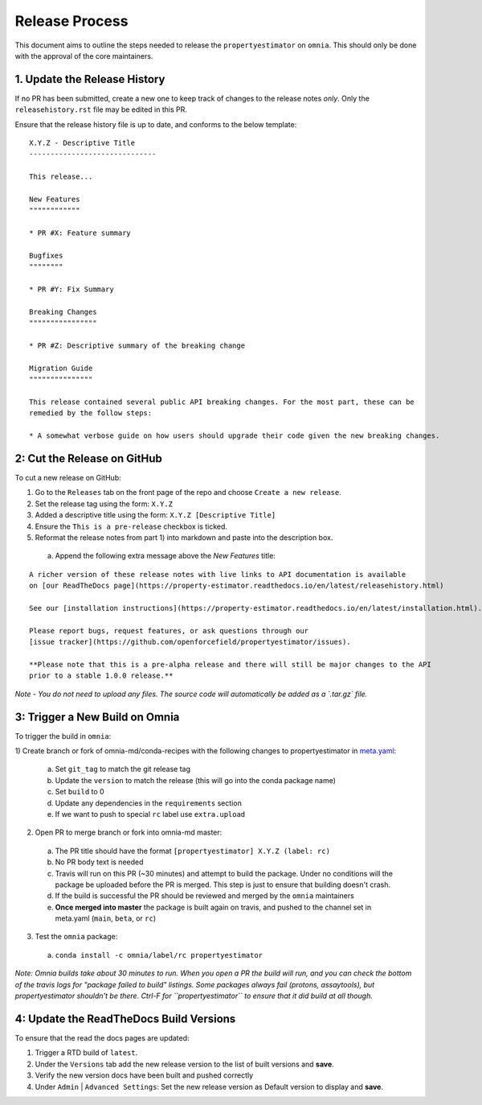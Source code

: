 Release Process
===============

This document aims to outline the steps needed to release the ``propertyestimator`` on ``omnia``. This
should only be done with the approval of the core maintainers.

1. Update the Release History
-----------------------------

If no PR has been submitted, create a new one to keep track of changes to the release notes *only*.
Only the ``releasehistory.rst`` file may be edited in this PR.

Ensure that the release history file is up to date, and conforms to the below template:

::

    X.Y.Z - Descriptive Title
    ------------------------------

    This release...

    New Features
    """"""""""""

    * PR #X: Feature summary

    Bugfixes
    """"""""

    * PR #Y: Fix Summary

    Breaking Changes
    """"""""""""""""

    * PR #Z: Descriptive summary of the breaking change

    Migration Guide
    """""""""""""""

    This release contained several public API breaking changes. For the most part, these can be
    remedied by the follow steps:

    * A somewhat verbose guide on how users should upgrade their code given the new breaking changes.

2: Cut the Release on GitHub
----------------------------

To cut a new release on GitHub:

1) Go to the ``Releases`` tab on the front page of the repo and choose ``Create a new release``.
2) Set the release tag using the form: ``X.Y.Z``
3) Added a descriptive title using the form: ``X.Y.Z [Descriptive Title]``
4) Ensure the ``This is a pre-release`` checkbox is ticked.
5) Reformat the release notes from part 1) into markdown and paste into the description box.

  a) Append the following extra message above the `New Features` title:

::

    A richer version of these release notes with live links to API documentation is available
    on [our ReadTheDocs page](https://property-estimator.readthedocs.io/en/latest/releasehistory.html)

    See our [installation instructions](https://property-estimator.readthedocs.io/en/latest/installation.html).

    Please report bugs, request features, or ask questions through our
    [issue tracker](https://github.com/openforcefield/propertyestimator/issues).

    **Please note that this is a pre-alpha release and there will still be major changes to the API
    prior to a stable 1.0.0 release.**

*Note - You do not need to upload any files. The source code will automatically be added as a `.tar.gz` file.*

3: Trigger a New Build on Omnia
-------------------------------

To trigger the build in ``omnia``:

1) Create branch or fork of omnia-md/conda-recipes with the following changes to propertyestimator in
`meta.yaml <https://github.com/omnia-md/conda-recipes/blob/master/propertyestimator/meta.yaml>`_:

  a) Set ``git_tag`` to match the git release tag
  b) Update the ``version`` to match the release (this will go into the conda package name)
  c) Set ``build`` to 0
  d) Update any dependencies in the ``requirements`` section
  e) If we want to push to special ``rc`` label use ``extra.upload``

2) Open PR to merge branch or fork into omnia-md master:

  a) The PR title should have the format ``[propertyestimator] X.Y.Z (label: rc)``
  b) No PR body text is needed
  c) Travis will run on this PR (~30 minutes) and attempt to build the package. Under no conditions will the package
     be uploaded before the PR is merged. This step is just to ensure that building doesn't crash.
  d) If the build is successful the PR should be reviewed and merged by the ``omnia`` maintainers
  e) **Once merged into master** the package is built again on travis, and pushed to the channel set in
     meta.yaml (``main``, ``beta``, or ``rc``)

3) Test the ``omnia`` package:

  a) ``conda install -c omnia/label/rc propertyestimator``

*Note: Omnia builds take about 30 minutes to run. When you open a PR the build will run, and you can check the bottom
of the travis logs for "package failed to build" listings. Some packages always fail (protons, assaytools), but
propertyestimator shouldn't be there. Ctrl-F for ``propertyestimator`` to ensure that it did build at all though.*

4: Update the ReadTheDocs Build Versions
--------------------------------------------

To ensure that the read the docs pages are updated:

1) Trigger a RTD build of ``latest``.
2) Under the ``Versions`` tab add the new release version to the list of built versions and **save**.
3) Verify the new version docs have been built and pushed correctly
4) Under ``Admin`` | ``Advanced Settings``: Set the new release version as Default version to display and **save**.

